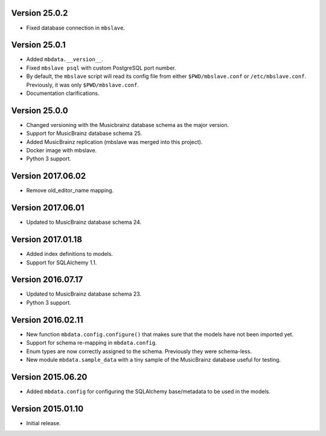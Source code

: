 Version 25.0.2
==============

- Fixed database connection in ``mbslave``.

Version 25.0.1
==============

- Added ``mbdata.__version__``.
- Fixed ``mbslave psql`` with custom PostgreSQL port number.
- By default, the ``mbslave`` script will read its config file from either
  ``$PWD/mbslave.conf`` or ``/etc/mbslave.conf``. Previously, it was only ``$PWD/mbslave.conf``.
- Documentation clarifications.

Version 25.0.0
==============

- Changed versioning with the Musicbrainz database schema as the major version.
- Support for MusicBrainz database schema 25.
- Added MusicBrainz replication (mbslave was merged into this project).
- Docker image with mbslave.
- Python 3 support.

Version 2017.06.02
==================

-  Remove old_editor_name mapping.

Version 2017.06.01
==================

-  Updated to MusicBrainz database schema 24.

Version 2017.01.18
==================

-  Added index definitions to models.
-  Support for SQLAlchemy 1.1.

Version 2016.07.17
==================

-  Updated to MusicBrainz database schema 23.
-  Python 3 support.

Version 2016.02.11
==================

-  New function ``mbdata.config.configure()`` that makes sure that the
   models have not been imported yet.
-  Support for schema re-mapping in ``mbdata.config``.
-  Enum types are now correctly assigned to the schema. Previously they
   were schema-less.
-  New module ``mbdata.sample_data`` with a tiny sample of the
   MusicBrainz database useful for testing.

Version 2015.06.20
==================

-  Added ``mbdata.config`` for configuring the SQLAlchemy base/metadata
   to be used in the models.

Version 2015.01.10
==================

-  Initial release.
